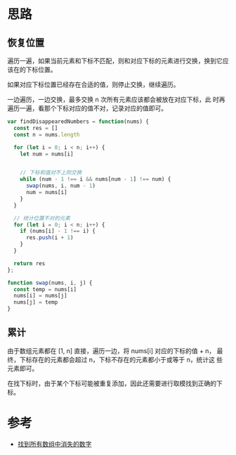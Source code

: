 * 思路
** 恢复位置
   遍历一遍，如果当前元素和下标不匹配，则和对应下标的元素进行交换，换到它应该在的下标位置。

   如果对应下标位置已经存在合适的值，则停止交换，继续遍历。

   一边遍历，一边交换，最多交换 n 次所有元素应该都会被放在对应下标，此
   时再遍历一遍，看那个下标对应的值不对，记录对应的值即可。

   #+begin_src js
     var findDisappearedNumbers = function(nums) {
       const res = []
       const n = nums.length

       for (let i = 0; i < n; i++) {
         let num = nums[i]


         // 下标和值对不上则交换
         while (num - 1 !== i && nums[num - 1] !== num) {
           swap(nums, i, num - 1)
           num = nums[i]
         }
       }

       // 统计位置不对的元素
       for (let i = 0; i < n; i++) {
         if (nums[i] - 1 !== i) {
           res.push(i + 1)
         }
       }

       return res
     };

     function swap(nums, i, j) {
       const temp = nums[i]
       nums[i] = nums[j]
       nums[j] = temp
     }
   #+end_src
** 累计
由于数组元素都在 [1, n] 直接，遍历一边，将 nums[i] 对应的下标的值 + n，
最终，下标存在的元素都会超过 n，下标不存在的元素都小于或等于 n，统计这
些元素即可。

在找下标时，由于某个下标可能被重复添加，因此还需要进行取模找到正确的下标。

* 参考
- [[https://leetcode.cn/problems/find-all-numbers-disappeared-in-an-array/solution/zhao-dao-suo-you-shu-zu-zhong-xiao-shi-d-mabl/][找到所有数组中消失的数字]]
